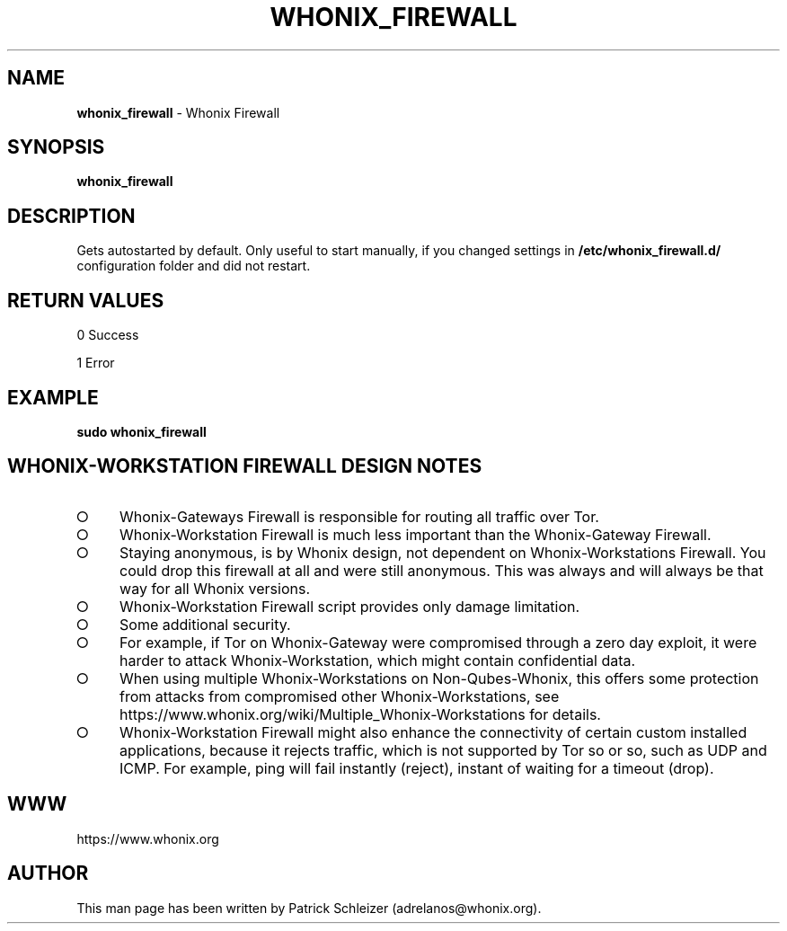 .\" generated with Ronn-NG/v0.9.1
.\" http://github.com/apjanke/ronn-ng/tree/0.9.1
.TH "WHONIX_FIREWALL" "8" "January 2020" "whonix-firewall" "whonix-firewall Manual"
.SH "NAME"
\fBwhonix_firewall\fR \- Whonix Firewall
.SH "SYNOPSIS"
\fBwhonix_firewall\fR
.SH "DESCRIPTION"
Gets autostarted by default\. Only useful to start manually, if you changed settings in \fB/etc/whonix_firewall\.d/\fR configuration folder and did not restart\.
.SH "RETURN VALUES"
0 Success
.P
1 Error
.SH "EXAMPLE"
\fBsudo whonix_firewall\fR
.SH "WHONIX\-WORKSTATION FIREWALL DESIGN NOTES"
.IP "\[ci]" 4
Whonix\-Gateways Firewall is responsible for routing all traffic over Tor\.
.IP "\[ci]" 4
Whonix\-Workstation Firewall is much less important than the Whonix\-Gateway Firewall\.
.IP "\[ci]" 4
Staying anonymous, is by Whonix design, not dependent on Whonix\-Workstations Firewall\. You could drop this firewall at all and were still anonymous\. This was always and will always be that way for all Whonix versions\.
.IP "\[ci]" 4
Whonix\-Workstation Firewall script provides only damage limitation\.
.IP "\[ci]" 4
Some additional security\.
.IP "\[ci]" 4
For example, if Tor on Whonix\-Gateway were compromised through a zero day exploit, it were harder to attack Whonix\-Workstation, which might contain confidential data\.
.IP "\[ci]" 4
When using multiple Whonix\-Workstations on Non\-Qubes\-Whonix, this offers some protection from attacks from compromised other Whonix\-Workstations, see https://www\.whonix\.org/wiki/Multiple_Whonix\-Workstations for details\.
.IP "\[ci]" 4
Whonix\-Workstation Firewall might also enhance the connectivity of certain custom installed applications, because it rejects traffic, which is not supported by Tor so or so, such as UDP and ICMP\. For example, ping will fail instantly (reject), instant of waiting for a timeout (drop)\.
.IP "" 0
.SH "WWW"
https://www\.whonix\.org
.SH "AUTHOR"
This man page has been written by Patrick Schleizer (adrelanos@whonix\.org)\.
